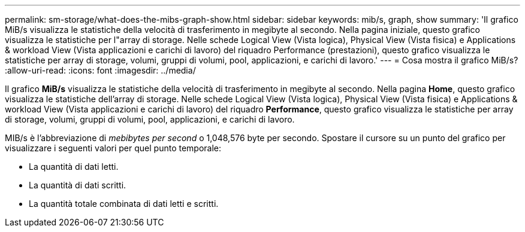 ---
permalink: sm-storage/what-does-the-mibs-graph-show.html 
sidebar: sidebar 
keywords: mib/s, graph, show 
summary: 'Il grafico MiB/s visualizza le statistiche della velocità di trasferimento in megibyte al secondo. Nella pagina iniziale, questo grafico visualizza le statistiche per l"array di storage. Nelle schede Logical View (Vista logica), Physical View (Vista fisica) e Applications & workload View (Vista applicazioni e carichi di lavoro) del riquadro Performance (prestazioni), questo grafico visualizza le statistiche per array di storage, volumi, gruppi di volumi, pool, applicazioni, e carichi di lavoro.' 
---
= Cosa mostra il grafico MiB/s?
:allow-uri-read: 
:icons: font
:imagesdir: ../media/


[role="lead"]
Il grafico *MiB/s* visualizza le statistiche della velocità di trasferimento in megibyte al secondo. Nella pagina *Home*, questo grafico visualizza le statistiche dell'array di storage. Nelle schede Logical View (Vista logica), Physical View (Vista fisica) e Applications & workload View (Vista applicazioni e carichi di lavoro) del riquadro *Performance*, questo grafico visualizza le statistiche per array di storage, volumi, gruppi di volumi, pool, applicazioni, e carichi di lavoro.

MIB/s è l'abbreviazione di _mebibytes per second_ o 1,048,576 byte per secondo. Spostare il cursore su un punto del grafico per visualizzare i seguenti valori per quel punto temporale:

* La quantità di dati letti.
* La quantità di dati scritti.
* La quantità totale combinata di dati letti e scritti.


